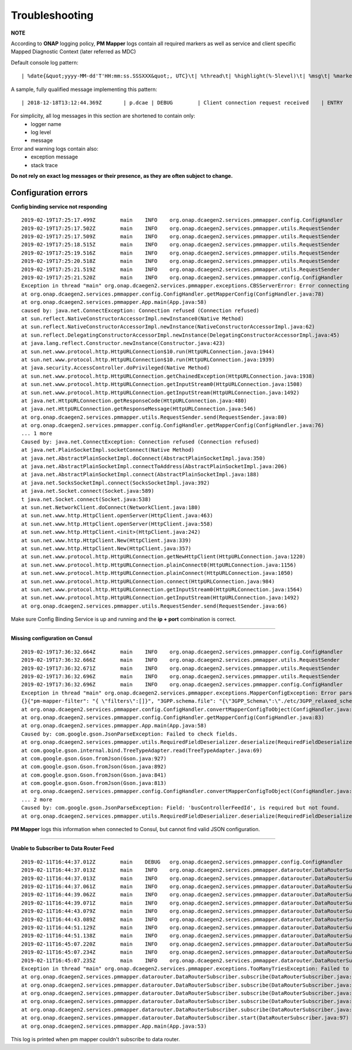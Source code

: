 .. This work is licensed under a Creative Commons Attribution 4.0 International License.
.. http://creativecommons.org/licenses/by/4.0

.. _troubleshooting:

Troubleshooting
===============

**NOTE**

According to **ONAP** logging policy, **PM Mapper** logs contain all required markers as well as service and client specific Mapped Diagnostic Context (later referred as MDC)

Default console log pattern:

::

        | %date{&quot;yyyy-MM-dd'T'HH:mm:ss.SSSXXX&quot;, UTC}\t| %thread\t| %highlight(%-5level)\t| %msg\t| %marker\t| %rootException\t| %mdc\t| %thread

A sample, fully qualified message implementing this pattern:

::

        | 2018-12-18T13:12:44.369Z	 | p.dcae | DEBUG	 | Client connection request received	 | ENTRY	 | 	 | RequestID=d7762b18-854c-4b8c-84aa-95762c6f8e62, InstanceID=9b9799ca-33a5-4f61-ba33-5c7bf7e72d07, InvocationID=b13d34ba-e1cd-4816-acda-706415308107, PartnerName=C=PL, ST=DL, L=Wroclaw, O=Nokia, OU=MANO, CN=dcaegen2-hvves-client, StatusCode=INPROGRESS, ClientIPAddress=192.168.0.9, ServerFQDN=a4ca8f96c7e5	 | reactor-tcp-nio-2


For simplicity, all log messages in this section are shortened to contain only:
    * logger name
    * log level
    * message

Error and warning logs contain also:
    * exception message
    * stack trace

**Do not rely on exact log messages or their presence, as they are often subject to change.**

Configuration errors
--------------------

**Config binding service not responding**

::


        2019-02-19T17:25:17.499Z	main	INFO	org.onap.dcaegen2.services.pmmapper.config.ConfigHandler		Fetching pm-mapper configuration from Configbinding Service		ENTRY
        2019-02-19T17:25:17.502Z	main	INFO	org.onap.dcaegen2.services.pmmapper.utils.RequestSender		ee5ff670-accd-4c30-8689-0a1d12491b51		INVOKE [ SYNCHRONOUS ]
        2019-02-19T17:25:17.509Z	main	INFO	org.onap.dcaegen2.services.pmmapper.utils.RequestSender		Sending:\n{X-ONAP-PartnerName=[pm-mapper], X-ONAP-InvocationID=[ee5ff670-accd-4c30-8689-0a1d12491b51], X-ONAP-RequestID=[2778e346-590a-4ade-8f45-358d1adf048b]}
        2019-02-19T17:25:18.515Z	main	INFO	org.onap.dcaegen2.services.pmmapper.utils.RequestSender		Sending:\n{X-ONAP-PartnerName=[pm-mapper], X-ONAP-InvocationID=[ee5ff670-accd-4c30-8689-0a1d12491b51], X-ONAP-RequestID=[2778e346-590a-4ade-8f45-358d1adf048b]}
        2019-02-19T17:25:19.516Z	main	INFO	org.onap.dcaegen2.services.pmmapper.utils.RequestSender		Sending:\n{X-ONAP-PartnerName=[pm-mapper], X-ONAP-InvocationID=[ee5ff670-accd-4c30-8689-0a1d12491b51], X-ONAP-RequestID=[2778e346-590a-4ade-8f45-358d1adf048b]}
        2019-02-19T17:25:20.518Z	main	INFO	org.onap.dcaegen2.services.pmmapper.utils.RequestSender		Sending:\n{X-ONAP-PartnerName=[pm-mapper], X-ONAP-InvocationID=[ee5ff670-accd-4c30-8689-0a1d12491b51], X-ONAP-RequestID=[2778e346-590a-4ade-8f45-358d1adf048b]}
        2019-02-19T17:25:21.519Z	main	INFO	org.onap.dcaegen2.services.pmmapper.utils.RequestSender		Sending:\n{X-ONAP-PartnerName=[pm-mapper], X-ONAP-InvocationID=[ee5ff670-accd-4c30-8689-0a1d12491b51], X-ONAP-RequestID=[2778e346-590a-4ade-8f45-358d1adf048b]}
        2019-02-19T17:25:21.520Z	main	INFO	org.onap.dcaegen2.services.pmmapper.config.ConfigHandler		Received pm-mapper configuration from ConfigBinding Service:\n		EXIT
        Exception in thread "main" org.onap.dcaegen2.services.pmmapper.exceptions.CBSServerError: Error connecting to Configbinding Service:
        at org.onap.dcaegen2.services.pmmapper.config.ConfigHandler.getMapperConfig(ConfigHandler.java:78)
        at org.onap.dcaegen2.services.pmmapper.App.main(App.java:58)
        caused by: java.net.ConnectException: Connection refused (Connection refused)
        at sun.reflect.NativeConstructorAccessorImpl.newInstance0(Native Method)
        at sun.reflect.NativeConstructorAccessorImpl.newInstance(NativeConstructorAccessorImpl.java:62)
        at sun.reflect.DelegatingConstructorAccessorImpl.newInstance(DelegatingConstructorAccessorImpl.java:45)
        at java.lang.reflect.Constructor.newInstance(Constructor.java:423)
        at sun.net.www.protocol.http.HttpURLConnection$10.run(HttpURLConnection.java:1944)
        at sun.net.www.protocol.http.HttpURLConnection$10.run(HttpURLConnection.java:1939)
        at java.security.AccessController.doPrivileged(Native Method)
        at sun.net.www.protocol.http.HttpURLConnection.getChainedException(HttpURLConnection.java:1938)
        at sun.net.www.protocol.http.HttpURLConnection.getInputStream0(HttpURLConnection.java:1508)
        at sun.net.www.protocol.http.HttpURLConnection.getInputStream(HttpURLConnection.java:1492)
        at java.net.HttpURLConnection.getResponseCode(HttpURLConnection.java:480)
        at java.net.HttpURLConnection.getResponseMessage(HttpURLConnection.java:546)
        at org.onap.dcaegen2.services.pmmapper.utils.RequestSender.send(RequestSender.java:80)
        at org.onap.dcaegen2.services.pmmapper.config.ConfigHandler.getMapperConfig(ConfigHandler.java:76)
        ... 1 more
        Caused by: java.net.ConnectException: Connection refused (Connection refused)
        at java.net.PlainSocketImpl.socketConnect(Native Method)
        at java.net.AbstractPlainSocketImpl.doConnect(AbstractPlainSocketImpl.java:350)
        at java.net.AbstractPlainSocketImpl.connectToAddress(AbstractPlainSocketImpl.java:206)
        at java.net.AbstractPlainSocketImpl.connect(AbstractPlainSocketImpl.java:188)
        at java.net.SocksSocketImpl.connect(SocksSocketImpl.java:392)
        at java.net.Socket.connect(Socket.java:589)
        t java.net.Socket.connect(Socket.java:538)
        at sun.net.NetworkClient.doConnect(NetworkClient.java:180)
        at sun.net.www.http.HttpClient.openServer(HttpClient.java:463)
        at sun.net.www.http.HttpClient.openServer(HttpClient.java:558)
        at sun.net.www.http.HttpClient.<init>(HttpClient.java:242)
        at sun.net.www.http.HttpClient.New(HttpClient.java:339)
        at sun.net.www.http.HttpClient.New(HttpClient.java:357)
        at sun.net.www.protocol.http.HttpURLConnection.getNewHttpClient(HttpURLConnection.java:1220)
        at sun.net.www.protocol.http.HttpURLConnection.plainConnect0(HttpURLConnection.java:1156)
        at sun.net.www.protocol.http.HttpURLConnection.plainConnect(HttpURLConnection.java:1050)
        at sun.net.www.protocol.http.HttpURLConnection.connect(HttpURLConnection.java:984)
        at sun.net.www.protocol.http.HttpURLConnection.getInputStream0(HttpURLConnection.java:1564)
        at sun.net.www.protocol.http.HttpURLConnection.getInputStream(HttpURLConnection.java:1492)
        at org.onap.dcaegen2.services.pmmapper.utils.RequestSender.send(RequestSender.java:66)


Make sure Config Binding Service is up and running and the **ip + port** combination is correct.

====

**Missing configuration on Consul**

::


        2019-02-19T17:36:32.664Z	main	INFO	org.onap.dcaegen2.services.pmmapper.config.ConfigHandler		Fetching pm-mapper configuration from Configbinding Service		ENTRY
        2019-02-19T17:36:32.666Z	main	INFO	org.onap.dcaegen2.services.pmmapper.utils.RequestSender		9fa1b84f-05ce-4e27-bba9-4ea477c1baa7		INVOKE [ SYNCHRONOUS ]
        2019-02-19T17:36:32.671Z	main	INFO	org.onap.dcaegen2.services.pmmapper.utils.RequestSender		Sending:\n{X-ONAP-PartnerName=[pm-mapper], X-ONAP-InvocationID=[9fa1b84f-05ce-4e27-bba9-4ea477c1baa7], X-ONAP-RequestID=[6e861d17-3f4b-4a2e-9ea8-a31bb9dbb7e8]}
        2019-02-19T17:36:32.696Z	main	INFO	org.onap.dcaegen2.services.pmmapper.utils.RequestSender		Received:\n{"pm-mapper-filter": "{ \"filters\":[]}", "3GPP.schema.file": "{\"3GPP_Schema\":\"./etc/3GPP_relaxed_schema.xsd\"}", "streams_subscribes": {"dmaap_subscriber": {"type": "data_router", "aaf_username": null, "aaf_password": null, "dmaap_infooooo": {"location": "csit-pmmapper", "delivery_url": "3gpppmmapper", "username": "username", "password": "password", "subscriber_id": "subsriber_id"}}}, "streams_publishes": {"pm_mapper_handle_out": {"type": "message_router", "aaf_password": null, "dmaap_info": {"topic_url": "https://message-router:3904/events/org.onap.dmaap.onapCSIT.pm_mapper", "client_role": "org.onap.dmaap.client.pub", "location": "csit-pmmapper", "client_id": null}, "aaf_username": null}}, "buscontroller_feed_subscription_endpoint": "http://dmaap-bc:8080/webapi/dr_subs", "services_calls": {}}
        2019-02-19T17:36:32.696Z	main	INFO	org.onap.dcaegen2.services.pmmapper.config.ConfigHandler		Received pm-mapper configuration from ConfigBinding Service:\n{"pm-mapper-filter": "{ \"filters\":[]}", "3GPP.schema.file": "{\"3GPP_Schema\":\"./etc/3GPP_relaxed_schema.xsd\"}", "streams_subscribes": {"dmaap_subscriber": {"type": "data_router", "aaf_username": null, "aaf_password": null, "dmaap_infooooo": {"location": "csit-pmmapper", "delivery_url": "3gpppmmapper", "username": "username", "password": "password", "subscriber_id": "subsriber_id"}}}, "streams_publishes": {"pm_mapper_handle_out": {"type": "message_router", "aaf_password": null, "dmaap_info": {"topic_url": "https://message-router:3904/events/org.onap.dmaap.onapCSIT.pm_mapper", "client_role": "org.onap.dmaap.client.pub", "location": "csit-pmmapper", "client_id": null}, "aaf_username": null}}, "buscontroller_feed_subscription_endpoint": "http://dmaap-bc:8080/webapi/dr_subs", "services_calls": {}}		EXIT
        Exception in thread "main" org.onap.dcaegen2.services.pmmapper.exceptions.MapperConfigException: Error parsing mapper configuration:
        {}{"pm-mapper-filter": "{ \"filters\":[]}", "3GPP.schema.file": "{\"3GPP_Schema\":\"./etc/3GPP_relaxed_schema.xsd\"}", "streams_subscribes": {"dmaap_subscriber": {"type": "data_router", "aaf_username": null, "aaf_password": null, "dmaap_infooooo": {"location": "csit-pmmapper", "delivery_url": "3gpppmmapper", "username": "username", "password": "password", "subscriber_id": "subsriber_id"}}}, "streams_publishes": {"pm_mapper_handle_out": {"type": "message_router", "aaf_password": null, "dmaap_info": {"topic_url": "https://message-router:3904/events/org.onap.dmaap.onapCSIT.pm_mapper", "client_role": "org.onap.dmaap.client.pub", "location": "csit-pmmapper", "client_id": null}, "aaf_username": null}}, "buscontroller_feed_subscription_endpoint": "http://dmaap-bc:8080/webapi/dr_subs", "services_calls": {}}
        at org.onap.dcaegen2.services.pmmapper.config.ConfigHandler.convertMapperConfigToObject(ConfigHandler.java:94)
        at org.onap.dcaegen2.services.pmmapper.config.ConfigHandler.getMapperConfig(ConfigHandler.java:83)
        at org.onap.dcaegen2.services.pmmapper.App.main(App.java:58)
        Caused by: com.google.gson.JsonParseException: Failed to check fields.
        at org.onap.dcaegen2.services.pmmapper.utils.RequiredFieldDeserializer.deserialize(RequiredFieldDeserializer.java:49)
        at com.google.gson.internal.bind.TreeTypeAdapter.read(TreeTypeAdapter.java:69)
        at com.google.gson.Gson.fromJson(Gson.java:927)
        at com.google.gson.Gson.fromJson(Gson.java:892)
        at com.google.gson.Gson.fromJson(Gson.java:841)
        at com.google.gson.Gson.fromJson(Gson.java:813)
        at org.onap.dcaegen2.services.pmmapper.config.ConfigHandler.convertMapperConfigToObject(ConfigHandler.java:92)
        ... 2 more
        Caused by: com.google.gson.JsonParseException: Field: 'busControllerFeedId', is required but not found.
        at org.onap.dcaegen2.services.pmmapper.utils.RequiredFieldDeserializer.deserialize(RequiredFieldDeserializer.java:46)



**PM Mapper** logs this information when connected to Consul, but cannot find valid JSON configuration.

====

**Unable to Subscriber to Data Router Feed**

::

        2019-02-11T16:44:37.012Z	main	DEBUG	org.onap.dcaegen2.services.pmmapper.config.ConfigHandler		Mapper configuration:\nMapperConfig(messageRouterTopicName=unauthenticated.PM_VES_OUTPUT, busControllerConfig=BusControllerConfig(dcaeLocation=dcaeLocation, deliveryURL=deliveryURL, feedId=2, lastMod=lastMod, username=username, password=password, dataRouterSubscribeEndpoint=null), streamsSubscribes=MapperConfig.StreamsSubscribes(dmaapSubscriber=MapperConfig.DmaapSubscriber(dmaapInfo=MapperConfig.DmaapInfo(location=location, username=username, password=password, deliveryUrl=delivery_url, subscriberId=subsriber_id))))
        2019-02-11T16:44:37.013Z	main	INFO	org.onap.dcaegen2.services.pmmapper.datarouter.DataRouterSubscriber		Starting subscription to DataRouter		ENTRY
        2019-02-11T16:44:37.013Z	main	INFO	org.onap.dcaegen2.services.pmmapper.datarouter.DataRouterSubscriber		e04d9fb4-5bc3-405b-89ea-6b824de8f137		INVOKE [ SYNCHRONOUS ]
        2019-02-11T16:44:37.061Z	main	INFO	org.onap.dcaegen2.services.pmmapper.datarouter.DataRouterSubscriber		Request to bus controller executed with Response Code: '404' and Response Event: 'Not Found'.
        2019-02-11T16:44:39.062Z	main	INFO	org.onap.dcaegen2.services.pmmapper.datarouter.DataRouterSubscriber		d4982d98-574d-42e4-9922-640610ffa34d		INVOKE [ SYNCHRONOUS ]
        2019-02-11T16:44:39.071Z	main	INFO	org.onap.dcaegen2.services.pmmapper.datarouter.DataRouterSubscriber		Request to bus controller executed with Response Code: '404' and Response Event: 'Not Found'.
        2019-02-11T16:44:43.079Z	main	INFO	org.onap.dcaegen2.services.pmmapper.datarouter.DataRouterSubscriber		05c73228-d04c-47c2-b897-8e936de5c8fd		INVOKE [ SYNCHRONOUS ]
        2019-02-11T16:44:43.089Z	main	INFO	org.onap.dcaegen2.services.pmmapper.datarouter.DataRouterSubscriber		Request to bus controller executed with Response Code: '404' and Response Event: 'Not Found'.
        2019-02-11T16:44:51.129Z	main	INFO	org.onap.dcaegen2.services.pmmapper.datarouter.DataRouterSubscriber		c898b5c7-a347-496a-af3b-aeac661d4f1b		INVOKE [ SYNCHRONOUS ]
        2019-02-11T16:44:51.138Z	main	INFO	org.onap.dcaegen2.services.pmmapper.datarouter.DataRouterSubscriber		Request to bus controller executed with Response Code: '404' and Response Event: 'Not Found'.
        2019-02-11T16:45:07.220Z	main	INFO	org.onap.dcaegen2.services.pmmapper.datarouter.DataRouterSubscriber		b190fbc1-ab91-44da-b393-727810925374		INVOKE [ SYNCHRONOUS ]
        2019-02-11T16:45:07.234Z	main	INFO	org.onap.dcaegen2.services.pmmapper.datarouter.DataRouterSubscriber		Request to bus controller executed with Response Code: '404' and Response Event: 'Not Found'.
        2019-02-11T16:45:07.235Z	main	INFO	org.onap.dcaegen2.services.pmmapper.datarouter.DataRouterSubscriber				EXIT
        Exception in thread "main" org.onap.dcaegen2.services.pmmapper.exceptions.TooManyTriesException: Failed to subscribe within appropriate amount of attempts
        at org.onap.dcaegen2.services.pmmapper.datarouter.DataRouterSubscriber.subscribe(DataRouterSubscriber.java:152)
        at org.onap.dcaegen2.services.pmmapper.datarouter.DataRouterSubscriber.subscribe(DataRouterSubscriber.java:150)
        at org.onap.dcaegen2.services.pmmapper.datarouter.DataRouterSubscriber.subscribe(DataRouterSubscriber.java:150)
        at org.onap.dcaegen2.services.pmmapper.datarouter.DataRouterSubscriber.subscribe(DataRouterSubscriber.java:150)
        at org.onap.dcaegen2.services.pmmapper.datarouter.DataRouterSubscriber.subscribe(DataRouterSubscriber.java:150)
        at org.onap.dcaegen2.services.pmmapper.datarouter.DataRouterSubscriber.start(DataRouterSubscriber.java:97)
        at org.onap.dcaegen2.services.pmmapper.App.main(App.java:53)

This log is printed when pm mapper couldn't subscribe to data router.

